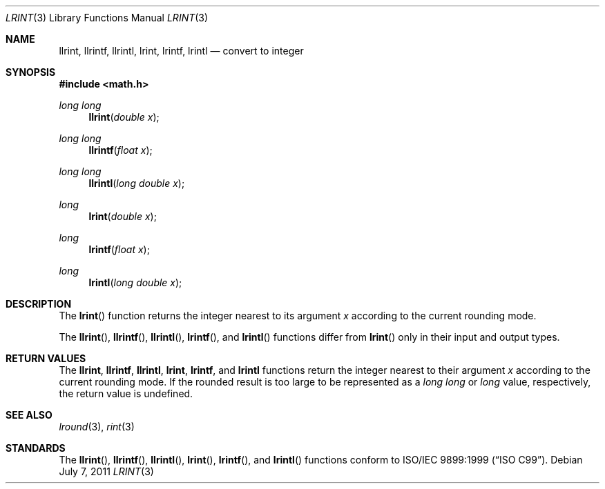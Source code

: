 .\" 	$OpenBSD: lrint.3,v 1.3 2011/07/07 00:54:16 martynas Exp $
.\" $NetBSD: lrint.3,v 1.1 2005/09/16 15:26:47 wiz Exp $
.\"
.\" Copyright (c) 2005 David Schultz <das@FreeBSD.org>
.\" All rights reserved.
.\"
.\" Redistribution and use in source and binary forms, with or without
.\" modification, are permitted provided that the following conditions
.\" are met:
.\" 1. Redistributions of source code must retain the above copyright
.\"    notice, this list of conditions and the following disclaimer.
.\" 2. Redistributions in binary form must reproduce the above copyright
.\"    notice, this list of conditions and the following disclaimer in the
.\"    documentation and/or other materials provided with the distribution.
.\"
.\" THIS SOFTWARE IS PROVIDED BY THE AUTHOR AND CONTRIBUTORS ``AS IS'' AND
.\" ANY EXPRESS OR IMPLIED WARRANTIES, INCLUDING, BUT NOT LIMITED TO, THE
.\" IMPLIED WARRANTIES OF MERCHANTABILITY AND FITNESS FOR A PARTICULAR PURPOSE
.\" ARE DISCLAIMED.  IN NO EVENT SHALL THE AUTHOR OR CONTRIBUTORS BE LIABLE
.\" FOR ANY DIRECT, INDIRECT, INCIDENTAL, SPECIAL, EXEMPLARY, OR CONSEQUENTIAL
.\" DAMAGES (INCLUDING, BUT NOT LIMITED TO, PROCUREMENT OF SUBSTITUTE GOODS
.\" OR SERVICES; LOSS OF USE, DATA, OR PROFITS; OR BUSINESS INTERRUPTION)
.\" HOWEVER CAUSED AND ON ANY THEORY OF LIABILITY, WHETHER IN CONTRACT, STRICT
.\" LIABILITY, OR TORT (INCLUDING NEGLIGENCE OR OTHERWISE) ARISING IN ANY WAY
.\" OUT OF THE USE OF THIS SOFTWARE, EVEN IF ADVISED OF THE POSSIBILITY OF
.\" SUCH DAMAGE.
.\"
.\" $FreeBSD: /repoman/r/ncvs/src/lib/msun/man/lrint.3,v 1.2.2.2 2005/03/01 16:18:39 brueffer Exp $
.\"
.Dd $Mdocdate: July 7 2011 $
.Dt LRINT 3
.Os
.Sh NAME
.Nm llrint ,
.Nm llrintf ,
.Nm llrintl ,
.Nm lrint ,
.Nm lrintf ,
.Nm lrintl
.Nd convert to integer
.Sh SYNOPSIS
.In math.h
.Ft long long
.Fn llrint "double x"
.Ft long long
.Fn llrintf "float x"
.Ft long long
.Fn llrintl "long double x"
.Ft long
.Fn lrint "double x"
.Ft long
.Fn lrintf "float x"
.Ft long
.Fn lrintl "long double x"
.Sh DESCRIPTION
The
.Fn lrint
function returns the integer nearest to its argument
.Fa x
according to the current rounding mode.
.Pp
The
.Fn llrint ,
.Fn llrintf ,
.Fn llrintl ,
.Fn lrintf ,
and
.Fn lrintl
functions differ from
.Fn lrint
only in their input and output types.
.Sh RETURN VALUES
The
.Nm llrint ,
.Nm llrintf ,
.Nm llrintl ,
.Nm lrint ,
.Nm lrintf ,
and
.Nm lrintl
functions return the integer nearest to their argument
.Fa x
according to the current rounding mode.
If the rounded result is too large to be represented as a
.Vt long long
or
.Vt long
value, respectively,
.\" an invalid exception is raised and
the return value is undefined.
.\" Otherwise, if
.\" .Fa x
.\" is not an integer,
.\" .Fn lrint
.\" raises an inexact exception.
.\" If
.\" .Fa x
.\" is too large, a range error may occur.
.Sh SEE ALSO
.Xr lround 3 ,
.Xr rint 3
.Sh STANDARDS
The
.Fn llrint ,
.Fn llrintf ,
.Fn llrintl ,
.Fn lrint ,
.Fn lrintf ,
and
.Fn lrintl
functions conform to
.St -isoC-99 .
